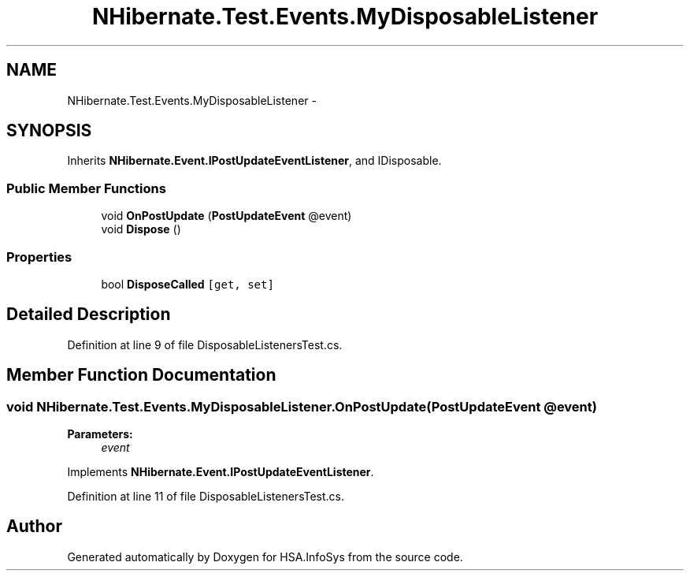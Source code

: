 .TH "NHibernate.Test.Events.MyDisposableListener" 3 "Fri Jul 5 2013" "Version 1.0" "HSA.InfoSys" \" -*- nroff -*-
.ad l
.nh
.SH NAME
NHibernate.Test.Events.MyDisposableListener \- 
.SH SYNOPSIS
.br
.PP
.PP
Inherits \fBNHibernate\&.Event\&.IPostUpdateEventListener\fP, and IDisposable\&.
.SS "Public Member Functions"

.in +1c
.ti -1c
.RI "void \fBOnPostUpdate\fP (\fBPostUpdateEvent\fP @event)"
.br
.ti -1c
.RI "void \fBDispose\fP ()"
.br
.in -1c
.SS "Properties"

.in +1c
.ti -1c
.RI "bool \fBDisposeCalled\fP\fC [get, set]\fP"
.br
.in -1c
.SH "Detailed Description"
.PP 
Definition at line 9 of file DisposableListenersTest\&.cs\&.
.SH "Member Function Documentation"
.PP 
.SS "void NHibernate\&.Test\&.Events\&.MyDisposableListener\&.OnPostUpdate (\fBPostUpdateEvent\fP @event)"

.PP

.PP
\fBParameters:\fP
.RS 4
\fIevent\fP 
.RE
.PP

.PP
Implements \fBNHibernate\&.Event\&.IPostUpdateEventListener\fP\&.
.PP
Definition at line 11 of file DisposableListenersTest\&.cs\&.

.SH "Author"
.PP 
Generated automatically by Doxygen for HSA\&.InfoSys from the source code\&.
